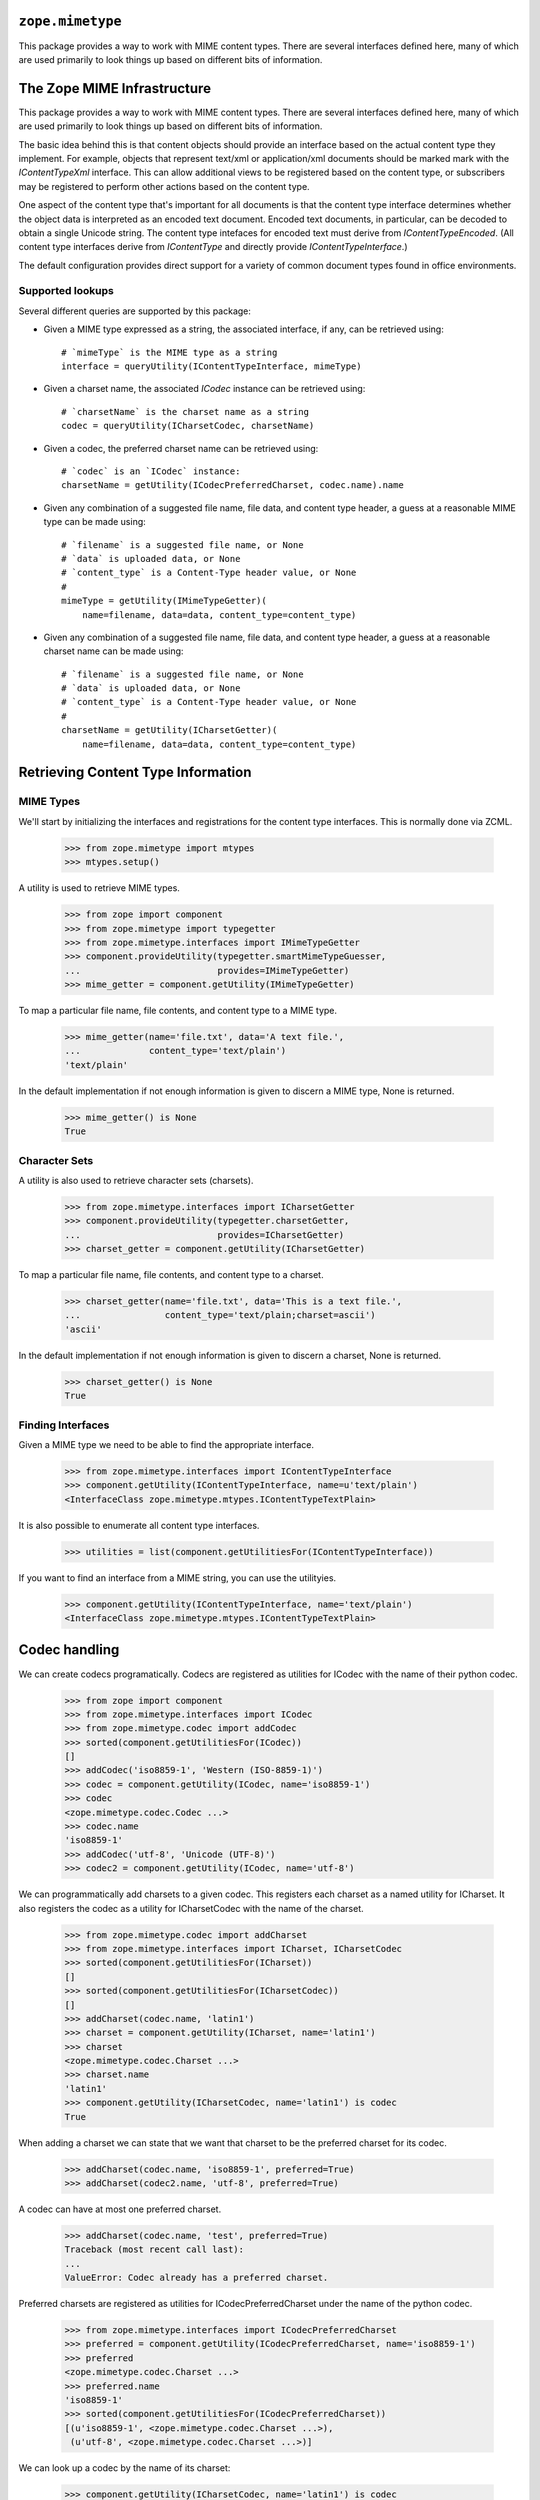 ``zope.mimetype``
=================

.. image:: https://img.shields.io/pypi/v/zope.mimetype.svg
        :target: https://pypi.python.org/pypi/zope.mimetype/
        :alt: Latest release

.. image:: https://img.shields.io/pypi/pyversions/zope.mimetype.svg
        :target: https://pypi.org/project/zope.mimetype/
        :alt: Supported Python versions

.. image:: https://travis-ci.org/zopefoundation/zope.mimetype.svg?branch=master
        :target: https://travis-ci.org/zopefoundation/zope.mimetype

.. image:: https://coveralls.io/repos/github/zopefoundation/zope.mimetype/badge.svg?branch=master
        :target: https://coveralls.io/github/zopefoundation/zope.mimetype?branch=master

This package provides a way to work with MIME content types.  There
are several interfaces defined here, many of which are used primarily
to look things up based on different bits of information.


The Zope MIME Infrastructure
============================

This package provides a way to work with MIME content types.  There
are several interfaces defined here, many of which are used primarily
to look things up based on different bits of information.

The basic idea behind this is that content objects should provide an
interface based on the actual content type they implement.  For
example, objects that represent text/xml or application/xml documents
should be marked mark with the `IContentTypeXml` interface.  This can
allow additional views to be registered based on the content type, or
subscribers may be registered to perform other actions based on the
content type.

One aspect of the content type that's important for all documents is
that the content type interface determines whether the object data is
interpreted as an encoded text document.  Encoded text documents, in
particular, can be decoded to obtain a single Unicode string.  The
content type intefaces for encoded text must derive from
`IContentTypeEncoded`.  (All content type interfaces derive from
`IContentType` and directly provide `IContentTypeInterface`.)

The default configuration provides direct support for a variety of
common document types found in office environments.

Supported lookups
-----------------

Several different queries are supported by this package:

- Given a MIME type expressed as a string, the associated interface,
  if any, can be retrieved using::

    # `mimeType` is the MIME type as a string
    interface = queryUtility(IContentTypeInterface, mimeType)

- Given a charset name, the associated `ICodec` instance can be
  retrieved using::

    # `charsetName` is the charset name as a string
    codec = queryUtility(ICharsetCodec, charsetName)

- Given a codec, the preferred charset name can be retrieved using::

    # `codec` is an `ICodec` instance:
    charsetName = getUtility(ICodecPreferredCharset, codec.name).name

- Given any combination of a suggested file name, file data, and
  content type header, a guess at a reasonable MIME type can be made
  using::

    # `filename` is a suggested file name, or None
    # `data` is uploaded data, or None
    # `content_type` is a Content-Type header value, or None
    #
    mimeType = getUtility(IMimeTypeGetter)(
        name=filename, data=data, content_type=content_type)

- Given any combination of a suggested file name, file data, and
  content type header, a guess at a reasonable charset name can be
  made using::

    # `filename` is a suggested file name, or None
    # `data` is uploaded data, or None
    # `content_type` is a Content-Type header value, or None
    #
    charsetName = getUtility(ICharsetGetter)(
        name=filename, data=data, content_type=content_type)


Retrieving Content Type Information
===================================

MIME Types
----------

We'll start by initializing the interfaces and registrations for the
content type interfaces.  This is normally done via ZCML.

    >>> from zope.mimetype import mtypes
    >>> mtypes.setup()

A utility is used to retrieve MIME types.

    >>> from zope import component
    >>> from zope.mimetype import typegetter
    >>> from zope.mimetype.interfaces import IMimeTypeGetter
    >>> component.provideUtility(typegetter.smartMimeTypeGuesser,
    ...                          provides=IMimeTypeGetter)
    >>> mime_getter = component.getUtility(IMimeTypeGetter)

To map a particular file name, file contents, and content type to a MIME type.

    >>> mime_getter(name='file.txt', data='A text file.',
    ...             content_type='text/plain')
    'text/plain'

In the default implementation if not enough information is given to discern a
MIME type, None is returned.

    >>> mime_getter() is None
    True

Character Sets
--------------

A utility is also used to retrieve character sets (charsets).

    >>> from zope.mimetype.interfaces import ICharsetGetter
    >>> component.provideUtility(typegetter.charsetGetter,
    ...                          provides=ICharsetGetter)
    >>> charset_getter = component.getUtility(ICharsetGetter)

To map a particular file name, file contents, and content type to a charset.

    >>> charset_getter(name='file.txt', data='This is a text file.',
    ...                content_type='text/plain;charset=ascii')
    'ascii'

In the default implementation if not enough information is given to discern a
charset, None is returned.

    >>> charset_getter() is None
    True

Finding Interfaces
------------------

Given a MIME type we need to be able to find the appropriate interface.

    >>> from zope.mimetype.interfaces import IContentTypeInterface
    >>> component.getUtility(IContentTypeInterface, name=u'text/plain')
    <InterfaceClass zope.mimetype.mtypes.IContentTypeTextPlain>

It is also possible to enumerate all content type interfaces.

    >>> utilities = list(component.getUtilitiesFor(IContentTypeInterface))

If you want to find an interface from a MIME string, you can use the
utilityies.

    >>> component.getUtility(IContentTypeInterface, name='text/plain')
    <InterfaceClass zope.mimetype.mtypes.IContentTypeTextPlain>


Codec handling
==============

We can create codecs programatically. Codecs are registered as
utilities for ICodec with the name of their python codec.

   >>> from zope import component
   >>> from zope.mimetype.interfaces import ICodec
   >>> from zope.mimetype.codec import addCodec
   >>> sorted(component.getUtilitiesFor(ICodec))
   []
   >>> addCodec('iso8859-1', 'Western (ISO-8859-1)')
   >>> codec = component.getUtility(ICodec, name='iso8859-1')
   >>> codec
   <zope.mimetype.codec.Codec ...>
   >>> codec.name
   'iso8859-1'
   >>> addCodec('utf-8', 'Unicode (UTF-8)')
   >>> codec2 = component.getUtility(ICodec, name='utf-8')

We can programmatically add charsets to a given codec. This registers
each charset as a named utility for ICharset. It also registers the codec
as a utility for ICharsetCodec with the name of the charset.

   >>> from zope.mimetype.codec import addCharset
   >>> from zope.mimetype.interfaces import ICharset, ICharsetCodec
   >>> sorted(component.getUtilitiesFor(ICharset))
   []
   >>> sorted(component.getUtilitiesFor(ICharsetCodec))
   []
   >>> addCharset(codec.name, 'latin1')
   >>> charset = component.getUtility(ICharset, name='latin1')
   >>> charset
   <zope.mimetype.codec.Charset ...>
   >>> charset.name
   'latin1'
   >>> component.getUtility(ICharsetCodec, name='latin1') is codec
   True

When adding a charset we can state that we want that charset to be the
preferred charset for its codec.

   >>> addCharset(codec.name, 'iso8859-1', preferred=True)
   >>> addCharset(codec2.name, 'utf-8', preferred=True)

A codec can have at most one preferred charset.

   >>> addCharset(codec.name, 'test', preferred=True)
   Traceback (most recent call last):
   ...
   ValueError: Codec already has a preferred charset.

Preferred charsets are registered as utilities for
ICodecPreferredCharset under the name of the python codec.

   >>> from zope.mimetype.interfaces import ICodecPreferredCharset
   >>> preferred = component.getUtility(ICodecPreferredCharset, name='iso8859-1')
   >>> preferred
   <zope.mimetype.codec.Charset ...>
   >>> preferred.name
   'iso8859-1'
   >>> sorted(component.getUtilitiesFor(ICodecPreferredCharset))
   [(u'iso8859-1', <zope.mimetype.codec.Charset ...>),
    (u'utf-8', <zope.mimetype.codec.Charset ...>)]

We can look up a codec by the name of its charset:

   >>> component.getUtility(ICharsetCodec, name='latin1') is codec
   True
   >>> component.getUtility(ICharsetCodec, name='utf-8') is codec2
   True

Or we can look up all codecs:

   >>> sorted(component.getUtilitiesFor(ICharsetCodec))
   [(u'iso8859-1', <zope.mimetype.codec.Codec ...>),
    (u'latin1', <zope.mimetype.codec.Codec ...>),
    (u'test', <zope.mimetype.codec.Codec ...>),
    (u'utf-8', <zope.mimetype.codec.Codec ...>)]



Constraint Functions for Interfaces
===================================

The `zope.mimetype.interfaces` module defines interfaces that use some
helper functions to define constraints on the accepted data.  These
helpers are used to determine whether values conform to the what's
allowed for parts of a MIME type specification and other parts of a
Content-Type header as specified in RFC 2045.

Single Token
------------

The first is the simplest:  the `tokenConstraint()` function returns
`True` if the ASCII string it is passed conforms to the `token`
production in section 5.1 of the RFC.  Let's import the function::

  >>> from zope.mimetype.interfaces import tokenConstraint

Typical token are the major and minor parts of the MIME type and the
parameter names for the Content-Type header.  The function should
return `True` for these values::

  >>> tokenConstraint("text")
  True
  >>> tokenConstraint("plain")
  True
  >>> tokenConstraint("charset")
  True

The function should also return `True` for unusual but otherwise
normal token that may be used in some situations::

  >>> tokenConstraint("not-your-fathers-token")
  True

It must also allow extension tokens and vendor-specific tokens::

  >>> tokenConstraint("x-magic")
  True

  >>> tokenConstraint("vnd.zope.special-data")
  True

Since we expect input handlers to normalize values to lower case,
upper case text is not allowed::

  >>> tokenConstraint("Text")
  False

Non-ASCII text is also not allowed::

  >>> tokenConstraint("\x80")
  False
  >>> tokenConstraint("\xC8")
  False
  >>> tokenConstraint("\xFF")
  False

Note that lots of characters are allowed in tokens, and there are no
constraints that the token "look like" something a person would want
to read::

  >>> tokenConstraint(".-.-.-.")
  True

Other characters are disallowed, however, including all forms of
whitespace::

  >>> tokenConstraint("foo bar")
  False
  >>> tokenConstraint("foo\tbar")
  False
  >>> tokenConstraint("foo\nbar")
  False
  >>> tokenConstraint("foo\rbar")
  False
  >>> tokenConstraint("foo\x7Fbar")
  False

Whitespace before or after the token is not accepted either::

  >>> tokenConstraint(" text")
  False
  >>> tokenConstraint("plain ")
  False

Other disallowed characters are defined in the `tspecials` production
from the RFC (also in section 5.1)::

  >>> tokenConstraint("(")
  False
  >>> tokenConstraint(")")
  False
  >>> tokenConstraint("<")
  False
  >>> tokenConstraint(">")
  False
  >>> tokenConstraint("@")
  False
  >>> tokenConstraint(",")
  False
  >>> tokenConstraint(";")
  False
  >>> tokenConstraint(":")
  False
  >>> tokenConstraint("\\")
  False
  >>> tokenConstraint('"')
  False
  >>> tokenConstraint("/")
  False
  >>> tokenConstraint("[")
  False
  >>> tokenConstraint("]")
  False
  >>> tokenConstraint("?")
  False
  >>> tokenConstraint("=")
  False

A token must contain at least one character, so `tokenConstraint()`
returns false for an empty string::

  >>> tokenConstraint("")
  False


MIME Type
---------

A MIME type is specified using two tokens separated by a slash;
whitespace between the tokens and the slash must be normalized away in
the input handler.

The `mimeTypeConstraint()` function is available to test a normalized
MIME type value; let's import that function now::

  >>> from zope.mimetype.interfaces import mimeTypeConstraint

Let's test some common MIME types to make sure the function isn't
obviously insane::

  >>> mimeTypeConstraint("text/plain")
  True
  >>> mimeTypeConstraint("application/xml")
  True
  >>> mimeTypeConstraint("image/svg+xml")
  True

If parts of the MIME type are missing, it isn't accepted::

  >>> mimeTypeConstraint("text")
  False
  >>> mimeTypeConstraint("text/")
  False
  >>> mimeTypeConstraint("/plain")
  False

As for individual tokens, whitespace is not allowed::

  >>> mimeTypeConstraint("foo bar/plain")
  False
  >>> mimeTypeConstraint("text/foo bar")
  False

Whitespace is not accepted around the slash either::

  >>> mimeTypeConstraint("text /plain")
  False
  >>> mimeTypeConstraint("text/ plain")
  False

Surrounding whitespace is also not accepted::

  >>> mimeTypeConstraint(" text/plain")
  False
  >>> mimeTypeConstraint("text/plain ")
  False


Minimal IContentInfo Implementation
===================================

The `zope.mimetype.contentinfo` module provides a minimal
`IContentInfo` implementation that adds no information to what's
provided by a content object.  This represents the most conservative
content-type policy that might be useful.

Let's take a look at how this operates by creating a couple of
concrete content-type interfaces::

  >>> from zope.mimetype import interfaces

  >>> class ITextPlain(interfaces.IContentTypeEncoded):
  ...     """text/plain"""

  >>> class IApplicationOctetStream(interfaces.IContentType):
  ...     """application/octet-stream"""

Now, we'll create a minimal content object that provide the necessary
information::

  >>> import zope.interface

  >>> @zope.interface.implementer(interfaces.IContentTypeAware)
  ... class Content(object):
  ...     def __init__(self, mimeType, charset=None):
  ...         self.mimeType = mimeType
  ...         self.parameters = {}
  ...         if charset:
  ...             self.parameters["charset"] = charset

We can now create examples of both encoded and non-encoded content::

  >>> encoded = Content("text/plain", "utf-8")
  >>> zope.interface.alsoProvides(encoded, ITextPlain)

  >>> unencoded = Content("application/octet-stream")
  >>> zope.interface.alsoProvides(unencoded, IApplicationOctetStream)

The minimal IContentInfo implementation only exposes the information
available to it from the base content object.  Let's take a look at
the unencoded content first::

  >>> from zope.mimetype import contentinfo
  >>> ci = contentinfo.ContentInfo(unencoded)
  >>> ci.effectiveMimeType
  'application/octet-stream'
  >>> ci.effectiveParameters
  {}
  >>> ci.contentType
  'application/octet-stream'

For unencoded content, there is never a codec::

  >>> print(ci.getCodec())
  None

It is also disallowed to try decoding such content::

  >>> ci.decode("foo")
  Traceback (most recent call last):
  ...
  ValueError: no matching codec found

Attemping to decode data using an uncoded object causes an exception
to be raised::

  >>> print(ci.decode("data"))
  Traceback (most recent call last):
  ...
  ValueError: no matching codec found

If we try this with encoded data, we get somewhat different behavior::

  >>> ci = contentinfo.ContentInfo(encoded)
  >>> ci.effectiveMimeType
  'text/plain'
  >>> ci.effectiveParameters
  {'charset': 'utf-8'}
  >>> ci.contentType
  'text/plain;charset=utf-8'

The `getCodec()` and `decode()` methods can be used to handle encoded
data using the encoding indicated by the ``charset`` parameter.  Let's
store some UTF-8 data in a variable::

  >>> utf8_data = b"\xAB\xBB".decode("iso-8859-1").encode("utf-8")
  >>> utf8_data
  '\xc2\xab\xc2\xbb'

We want to be able to decode the data using the `IContentInfo`
object.  Let's try getting the corresponding `ICodec` object using
`getCodec()`::

  >>> codec = ci.getCodec()
  Traceback (most recent call last):
  ...
  ValueError: unsupported charset: 'utf-8'

So, we can't proceed without some further preparation.  What we need
is to register an `ICharset` for UTF-8.  The `ICharset` will need a
reference (by name) to a `ICodec` for UTF-8.  So let's create those
objects and register them::

  >>> import codecs
  >>> from zope.mimetype.i18n import _

  >>> @zope.interface.implementer(interfaces.ICodec)
  ... class Utf8Codec(object):
  ...
  ...     name = "utf-8"
  ...     title = _("UTF-8")
  ...
  ...     def __init__(self):
  ...         ( self.encode,
  ...           self.decode,
  ...           self.reader,
  ...           self.writer
  ...           ) = codecs.lookup(self.name)

  >>> utf8_codec = Utf8Codec()

  >>> @zope.interface.implementer(interfaces.ICharset)
  ... class Utf8Charset(object):
  ...
  ...     name = utf8_codec.name
  ...     encoding = name

  >>> utf8_charset = Utf8Charset()

  >>> import zope.component

  >>> zope.component.provideUtility(
  ...     utf8_codec, interfaces.ICodec, utf8_codec.name)
  >>> zope.component.provideUtility(
  ...     utf8_charset, interfaces.ICharset, utf8_charset.name)

Now that that's been initialized, let's try getting the codec again::

  >>> codec = ci.getCodec()
  >>> codec.name
  'utf-8'

  >>> codec.decode(utf8_data)
  (u'\xab\xbb', 4)

We can now check that the `decode()` method of the `IContentInfo` will
decode the entire data, returning the Unicode representation of the
text::

  >>> ci.decode(utf8_data)
  u'\xab\xbb'

Another possibilty, of course, is that you have content that you know
is encoded text of some sort, but you don't actually know what
encoding it's in::

  >>> encoded2 = Content("text/plain")
  >>> zope.interface.alsoProvides(encoded2, ITextPlain)

  >>> ci = contentinfo.ContentInfo(encoded2)
  >>> ci.effectiveMimeType
  'text/plain'
  >>> ci.effectiveParameters
  {}
  >>> ci.contentType
  'text/plain'

  >>> ci.getCodec()
  Traceback (most recent call last):
  ...
  ValueError: charset not known

It's also possible that the initial content type information for an
object is incorrect for some reason.  If the browser provides a
content type of "text/plain; charset=utf-8", the content will be seen
as encoded.  A user correcting this content type using UI elements
can cause the content to be considered un-encoded.  At this point,
there should no longer be a charset parameter to the content type, and
the content info object should reflect this, though the previous
encoding information will be retained in case the content type should
be changed to an encoded type in the future.

Let's see how this behavior will be exhibited in this API.  We'll
start by creating some encoded content::

  >>> content = Content("text/plain", "utf-8")
  >>> zope.interface.alsoProvides(content, ITextPlain)

We can see that the encoding information is included in the effective
MIME type information provided by the content-info object::

  >>> ci = contentinfo.ContentInfo(content)
  >>> ci.effectiveMimeType
  'text/plain'
  >>> ci.effectiveParameters
  {'charset': 'utf-8'}

We now change the content type information for the object::

  >>> ifaces = zope.interface.directlyProvidedBy(content)
  >>> ifaces -= ITextPlain
  >>> ifaces += IApplicationOctetStream
  >>> zope.interface.directlyProvides(content, *ifaces)
  >>> content.mimeType = 'application/octet-stream'

At this point, a content type object would provide different
information::

  >>> ci = contentinfo.ContentInfo(content)
  >>> ci.effectiveMimeType
  'application/octet-stream'
  >>> ci.effectiveParameters
  {}

The underlying content type parameters still contain the original
encoding information, however::

  >>> content.parameters
  {'charset': 'utf-8'}


Events and content-type changes
===============================

The `IContentTypeChangedEvent` is fired whenever an object's
`IContentTypeInterface` is changed.  This includes the cases when a
content type interface is applied to an object that doesn't have one,
and when the content type interface is removed from an object.

Let's start the demonstration by defining a subscriber for the event
that simply prints out the information from the event object::

  >>> def handler(event):
  ...     print("changed content type interface:")
  ...     print("  from:", event.oldContentType)
  ...     print("    to:", event.newContentType)

We'll also define a simple content object::

  >>> import zope.interface

  >>> class IContent(zope.interface.Interface):
  ...     pass

  >>> @zope.interface.implementer(IContent)
  ... class Content(object):
  ...     def __str__(self):
  ...         return "<MyContent>"

  >>> obj = Content()

We'll also need a couple of content type interfaces::

  >>> from zope.mimetype import interfaces

  >>> class ITextPlain(interfaces.IContentTypeEncoded):
  ...     """text/plain"""
  >>> ITextPlain.setTaggedValue("mimeTypes", ["text/plain"])
  >>> ITextPlain.setTaggedValue("extensions", [".txt"])
  >>> zope.interface.directlyProvides(
  ...     ITextPlain, interfaces.IContentTypeInterface)

  >>> class IOctetStream(interfaces.IContentType):
  ...     """application/octet-stream"""
  >>> IOctetStream.setTaggedValue("mimeTypes", ["application/octet-stream"])
  >>> IOctetStream.setTaggedValue("extensions", [".bin"])
  >>> zope.interface.directlyProvides(
  ...     IOctetStream, interfaces.IContentTypeInterface)

Let's register our subscriber::

  >>> import zope.component
  >>> import zope.component.interfaces
  >>> zope.component.provideHandler(
  ...     handler,
  ...     (zope.component.interfaces.IObjectEvent,))

Changing the content type interface on an object is handled by the
`zope.mimetype.event.changeContentType()` function.  Let's import that
module and demonstrate that the expected event is fired
appropriately::

  >>> from zope.mimetype import event

Since the object currently has no content type interface, "removing"
the interface does not affect the object and the event is not fired::

  >>> event.changeContentType(obj, None)

Setting a content type interface on an object that doesn't have one
will cause the event to be fired, with the `.oldContentType` attribute
on the event set to `None`::

  >>> event.changeContentType(obj, ITextPlain)
  changed content type interface:
    from: None
      to: <InterfaceClass __builtin__.ITextPlain>

Calling the `changeContentType()` function again with the same "new"
content type interface causes no change, so the event is not fired
again::

  >>> event.changeContentType(obj, ITextPlain)

Providing a new interface does cause the event to be fired again::

  >>> event.changeContentType(obj, IOctetStream)
  changed content type interface:
    from: <InterfaceClass __builtin__.ITextPlain>
      to: <InterfaceClass __builtin__.IOctetStream>

Similarly, removing the content type interface triggers the event as
well::

  >>> event.changeContentType(obj, None)
  changed content type interface:
    from: <InterfaceClass __builtin__.IOctetStream>
      to: None


MIME type and character set extraction
======================================

The `zope.mimetype.typegetter` module provides a selection of MIME
type extractors and charset extractors.  These may be used to
determine what the MIME type and character set for uploaded data
should be.

These two interfaces represent the site policy regarding interpreting
upload data in the face of missing or inaccurate input.

Let's go ahead and import the module::

  >>> from zope.mimetype import typegetter

MIME types
----------

There are a number of interesting MIME-type extractors:

`mimeTypeGetter()`
  A minimal extractor that never attempts to guess.

`mimeTypeGuesser()`
  An extractor that tries to guess the content type based on the name
  and data if the input contains no content type information.

`smartMimeTypeGuesser()`
  An extractor that checks the content for a variety of constructs to
  try and refine the results of the `mimeTypeGuesser()`.  This is able
  to do things like check for XHTML that's labelled as HTML in upload
  data.


`mimeTypeGetter()`
~~~~~~~~~~~~~~~~~~

We'll start with the simplest, which does no content-based guessing at
all, but uses the information provided by the browser directly.  If
the browser did not provide any content-type information, or if it
cannot be parsed, the extractor simply asserts a "safe" MIME type of
application/octet-stream.  (The rationale for selecting this type is
that since there's really nothing productive that can be done with it
other than download it, it's impossible to mis-interpret the data.)

When there's no information at all about the content, the extractor
returns None::

  >>> print(typegetter.mimeTypeGetter())
  None

Providing only the upload filename or data, or both, still produces
None, since no guessing is being done::

  >>> print(typegetter.mimeTypeGetter(name="file.html"))
  None

  >>> print(typegetter.mimeTypeGetter(data=b"<html>...</html>"))
  None

  >>> print(typegetter.mimeTypeGetter(
  ...     name="file.html", data=b"<html>...</html>"))
  None

If a content type header is available for the input, that is used
since that represents explicit input from outside the application
server.  The major and minor parts of the content type are extracted
and returned as a single string::

  >>> typegetter.mimeTypeGetter(content_type="text/plain")
  'text/plain'

  >>> typegetter.mimeTypeGetter(content_type="text/plain; charset=utf-8")
  'text/plain'

If the content-type information is provided but malformed (not in
conformance with RFC 2822), it is ignored, since the intent cannot be
reliably guessed::

  >>> print(typegetter.mimeTypeGetter(content_type="foo bar"))
  None

This combines with ignoring the other values that may be provided as
expected::

  >>> print(typegetter.mimeTypeGetter(
  ...     name="file.html", data=b"<html>...</html>", content_type="foo bar"))
  None


`mimeTypeGuesser()`
~~~~~~~~~~~~~~~~~~~

A more elaborate extractor that tries to work around completely
missing information can be found as the `mimeTypeGuesser()` function.
This function will only guess if there is no usable content type
information in the input.  This extractor can be thought of as having
the following pseudo-code::

  def mimeTypeGuesser(name=None, data=None, content_type=None):
      type = mimeTypeGetter(name=name, data=data, content_type=content_type)
      if type is None:
          type = guess the content type
      return type

Let's see how this affects the results we saw earlier.  When there's
no input to use, we still get None::

  >>> print(typegetter.mimeTypeGuesser())
  None

Providing only the upload filename or data, or both, now produces a
non-None guess for common content types::

  >>> typegetter.mimeTypeGuesser(name="file.html")
  'text/html'

  >>> typegetter.mimeTypeGuesser(data=b"<html>...</html>")
  'text/html'

  >>> typegetter.mimeTypeGuesser(name="file.html", data=b"<html>...</html>")
  'text/html'

Note that if the filename and data provided separately produce
different MIME types, the result of providing both will be one of
those types, but which is unspecified::

  >>> mt_1 = typegetter.mimeTypeGuesser(name="file.html")
  >>> mt_1
  'text/html'

  >>> mt_2 = typegetter.mimeTypeGuesser(data=b"<?xml version='1.0'?>...")
  >>> mt_2
  'text/xml'

  >>> mt = typegetter.mimeTypeGuesser(
  ...     data=b"<?xml version='1.0'?>...", name="file.html")
  >>> mt in (mt_1, mt_2)
  True

If a content type header is available for the input, that is used in
the same way as for the `mimeTypeGetter()` function::

  >>> typegetter.mimeTypeGuesser(content_type="text/plain")
  'text/plain'

  >>> typegetter.mimeTypeGuesser(content_type="text/plain; charset=utf-8")
  'text/plain'

If the content-type information is provided but malformed, it is
ignored::

  >>> print(typegetter.mimeTypeGetter(content_type="foo bar"))
  None

When combined with values for the filename or content data, those are
still used to provide reasonable guesses for the content type::

  >>> typegetter.mimeTypeGuesser(name="file.html", content_type="foo bar")
  'text/html'

  >>> typegetter.mimeTypeGuesser(
  ...     data=b"<html>...</html>", content_type="foo bar")
  'text/html'

Information from a parsable content-type is still used even if a guess
from the data or filename would provide a different or more-refined
result::

  >>> typegetter.mimeTypeGuesser(
  ...     data=b"GIF89a...", content_type="application/octet-stream")
  'application/octet-stream'


`smartMimeTypeGuesser()`
~~~~~~~~~~~~~~~~~~~~~~~~

The `smartMimeTypeGuesser()` function applies more knowledge to the
process of determining the MIME-type to use.  Essentially, it takes
the result of the `mimeTypeGuesser()` function and attempts to refine
the content-type based on various heuristics.

We still see the basic behavior that no input produces None::

  >>> print(typegetter.smartMimeTypeGuesser())
  None

An unparsable content-type is still ignored::

  >>> print(typegetter.smartMimeTypeGuesser(content_type="foo bar"))
  None

The interpretation of uploaded data will be different in at least some
interesting cases.  For instance, the `mimeTypeGuesser()` function
provides these results for some XHTML input data::

  >>> typegetter.mimeTypeGuesser(
  ...     data=b"<?xml version='1.0' encoding='utf-8'?><html>...</html>",
  ...     name="file.html")
  'text/html'

The smart extractor is able to refine this into more usable data::

  >>> typegetter.smartMimeTypeGuesser(
  ...     data=b"<?xml version='1.0' encoding='utf-8'?>...",
  ...     name="file.html")
  'application/xhtml+xml'

In this case, the smart extractor has refined the information
determined from the filename using information from the uploaded
data.  The specific approach taken by the extractor is not part of the
interface, however.


`charsetGetter()`
~~~~~~~~~~~~~~~~~

If you're interested in the character set of textual data, you can use
the `charsetGetter` function (which can also be registered as the
`ICharsetGetter` utility):

The simplest case is when the character set is already specified in the
content type.

  >>> typegetter.charsetGetter(content_type='text/plain; charset=mambo-42')
  'mambo-42'

Note that the charset name is lowercased, because all the default ICharset
and ICharsetCodec utilities are registered for lowercase names.

  >>> typegetter.charsetGetter(content_type='text/plain; charset=UTF-8')
  'utf-8'

If it isn't, `charsetGetter` can try to guess by looking at actual data

  >>> typegetter.charsetGetter(content_type='text/plain', data=b'just text')
  'ascii'

  >>> typegetter.charsetGetter(content_type='text/plain', data=b'\xe2\x98\xba')
  'utf-8'

  >>> import codecs
  >>> typegetter.charsetGetter(data=codecs.BOM_UTF16_BE + b'\x12\x34')
  'utf-16be'

  >>> typegetter.charsetGetter(data=codecs.BOM_UTF16_LE + b'\x12\x34')
  'utf-16le'

If the character set cannot be determined, `charsetGetter` returns None.

  >>> typegetter.charsetGetter(content_type='text/plain', data=b'\xff')
  >>> typegetter.charsetGetter()


Source for MIME type interfaces
===============================

Some sample interfaces have been created in the zope.mimetype.tests
module for use in this test.  Let's import them::

  >>> from zope.mimetype.tests import (
  ...     ISampleContentTypeOne, ISampleContentTypeTwo)

The source should only include `IContentTypeInterface` interfaces that
have been registered.  Let's register one of these two interfaces so
we can test this::

  >>> import zope.component
  >>> from zope.mimetype.interfaces import IContentTypeInterface

  >>> zope.component.provideUtility(
  ...     ISampleContentTypeOne, IContentTypeInterface, name="type/one")

  >>> zope.component.provideUtility(
  ...     ISampleContentTypeOne, IContentTypeInterface, name="type/two")

We should see that these interfaces are included in the source::

  >>> from zope.mimetype import source

  >>> s = source.ContentTypeSource()

  >>> ISampleContentTypeOne in s
  True
  >>> ISampleContentTypeTwo in s
  False

Interfaces that do not implement the `IContentTypeInterface` are not
included in the source::

  >>> import zope.interface
  >>> class ISomethingElse(zope.interface.Interface):
  ...    """This isn't a content type interface."""

  >>> ISomethingElse in s
  False

The source is iterable, so we can get a list of the values::

  >>> values = list(s)

  >>> len(values)
  1
  >>> values[0] is ISampleContentTypeOne
  True

We can get terms for the allowed values::

  >>> terms = source.ContentTypeTerms(s, None)
  >>> t = terms.getTerm(ISampleContentTypeOne)
  >>> terms.getValue(t.token) is ISampleContentTypeOne
  True

Interfaces that are not in the source cause an error when a term is
requested::

  >>> terms.getTerm(ISomethingElse)
  Traceback (most recent call last):
  ...
  LookupError: value is not an element in the source

The term provides a token based on the module name of the interface::

  >>> t.token
  'zope.mimetype.tests.ISampleContentTypeOne'

The term also provides the title based on the "title" tagged value
from the interface::

  >>> t.title
  u'Type One'

Each interface provides a list of MIME types with which the interface
is associated.  The term object provides access to this list::

  >>> t.mimeTypes
  ['type/one', 'type/foo']

A list of common extensions for files of this type is also available,
though it may be empty::

  >>> t.extensions
  []

The term's value, of course, is the interface passed in::

  >>> t.value is ISampleContentTypeOne
  True

This extended term API is defined by the `IContentTypeTerm`
interface::

  >>> from zope.mimetype.interfaces import IContentTypeTerm
  >>> IContentTypeTerm.providedBy(t)
  True

The value can also be retrieved using the `getValue()` method::

  >>> iface = terms.getValue('zope.mimetype.tests.ISampleContentTypeOne')
  >>> iface is ISampleContentTypeOne
  True

Attempting to retrieve an interface that isn't in the source using the
terms object generates a LookupError::

  >>> terms.getValue('zope.mimetype.tests.ISampleContentTypeTwo')
  Traceback (most recent call last):
  ...
  LookupError: token does not represent an element in the source

Attempting to look up a junk token also generates an error::

  >>> terms.getValue('just.some.dotted.name.that.does.not.exist')
  Traceback (most recent call last):
  ...
  LookupError: could not import module for token


TranslatableSourceSelectWidget
==============================

TranslatableSourceSelectWidget is a SourceSelectWidget that translates
and sorts the choices.

We will borrow the boring set up code from the SourceSelectWidget test
(source.txt in zope.formlib).

    >>> import zope.interface
    >>> import zope.component
    >>> import zope.schema
    >>> import zope.schema.interfaces

    >>> @zope.interface.implementer(zope.schema.interfaces.IIterableSource)
    ... class SourceList(list):
    ...     pass

    >>> import base64, binascii
    >>> import zope.publisher.interfaces.browser
    >>> from zope.browser.interfaces import ITerms
    >>> from zope.schema.vocabulary import SimpleTerm
    >>> @zope.interface.implementer(ITerms)
    ... class ListTerms:
    ...
    ...     def __init__(self, source, request):
    ...         pass # We don't actually need the source or the request :)
    ...
    ...     def getTerm(self, value):
    ...         title = value.decode() if isinstance(value, bytes) else value
    ...         try:
    ...             token = base64.b64encode(title.encode()).strip().decode()
    ...         except binascii.Error:
    ...             raise LookupError(token)
    ...         return SimpleTerm(value, token=token, title=title)
    ...
    ...     def getValue(self, token):
    ...         return token.decode('base64')

    >>> zope.component.provideAdapter(
    ...     ListTerms,
    ...     (SourceList, zope.publisher.interfaces.browser.IBrowserRequest))

    >>> dog = zope.schema.Choice(
    ...    __name__ = 'dog',
    ...    title=u"Dogs",
    ...    source=SourceList(['spot', 'bowser', 'prince', 'duchess', 'lassie']),
    ...    )
    >>> dog = dog.bind(object())

Now that we have a field and a working source, we can construct and render
a widget.

    >>> from zope.mimetype.widget import TranslatableSourceSelectWidget
    >>> from zope.publisher.browser import TestRequest
    >>> request = TestRequest()
    >>> widget = TranslatableSourceSelectWidget(
    ...     dog, dog.source, request)

    >>> print(widget())
    <div>
    <div class="value">
    <select id="field.dog" name="field.dog" size="5" >
    <option value="Ym93c2Vy">bowser</option>
    <option value="ZHVjaGVzcw==">duchess</option>
    <option value="bGFzc2ll">lassie</option>
    <option value="cHJpbmNl">prince</option>
    <option value="c3BvdA==">spot</option>
    </select>
    </div>
    <input name="field.dog-empty-marker" type="hidden" value="1" />
    </div>

Note that the options are ordered alphabetically.

If the field is not required, we will also see a special choice labeled
"(nothing selected)" at the top of the list

    >>> dog.required = False
    >>> print(widget())
    <div>
    <div class="value">
    <select id="field.dog" name="field.dog" size="5" >
    <option selected="selected" value="">(nothing selected)</option>
    <option value="Ym93c2Vy">bowser</option>
    <option value="ZHVjaGVzcw==">duchess</option>
    <option value="bGFzc2ll">lassie</option>
    <option value="cHJpbmNl">prince</option>
    <option value="c3BvdA==">spot</option>
    </select>
    </div>
    <input name="field.dog-empty-marker" type="hidden" value="1" />
    </div>


The utils module contains various helpers for working with data goverened
by MIME content type information, as found in the HTTP Content-Type header:
mime types and character sets.

The decode function takes a string and an IANA character set name and
returns a unicode object decoded from the string, using the codec associated
with the character set name.  Errors will generally arise from the unicode
conversion rather than the mapping of character set to codec, and will be
LookupErrors (the character set did not cleanly convert to a codec that
Python knows about) or UnicodeDecodeErrors (the string included characters
that were not in the range of the codec associated with the character set).

    >>> original = b'This is an o with a slash through it: \xb8.'
    >>> charset = 'Latin-7' # Baltic Rim or iso-8859-13
    >>> from zope.mimetype import utils
    >>> utils.decode(original, charset)
    u'This is an o with a slash through it: \xf8.'
    >>> utils.decode(original, 'foo bar baz')
    Traceback (most recent call last):
    ...
    LookupError: unknown encoding: foo bar baz
    >>> utils.decode(original, 'iso-ir-6') # alias for ASCII
    ... # doctest: +ELLIPSIS
    Traceback (most recent call last):
    ...
    UnicodeDecodeError: 'ascii' codec can't decode...


Changes
=======

2.3.1 (2018-01-09)
------------------

- Only try to register the browser stuff in the ZCA when `zope.formlib` is
  available as it breaks otherwise.


2.3.0 (2017-09-28)
------------------

- Drop support for Python 3.3.

- Move the dependencies on ``zope.browser``, ``zope.publisher`` and
  ``zope.formlib`` (only needed to use the ``source`` and ``widget``
  modules) into a new ``browser`` extra.
  See `PR 8 <https://github.com/zopefoundation/zope.mimetype/pull/8>`_.

2.2.0 (2017-04-24)
------------------

- Fix `issue 6 <https://github.com/zopefoundation/zope.mimetype/issues/6>`_:
  ``typegetter.smartMimeTypeGuesser`` would raise ``TypeError`` on Python 3
  when the data was ``bytes`` and the ``content_type`` was ``text/html``.

- Add support for Python 3.6.


2.1.0 (2016-08-09)
------------------

- Add support for Python 3.5.

- Drop support for Python 2.6.

- Fix configuring the package via its included ZCML on Python 3.

2.0.0 (2014-12-24)
--------------------

- Add support for PyPy and PyPy3.

- Add support for Python 3.4.

- Restore the ability to write ``from zope.mimetype import types``.

- Make ``configure.zcml`` respect the renaming of the ``types`` module
  so that it can be loaded.


2.0.0a1 (2013-02-27)
--------------------

- Add support for Python 3.3.

- Replace deprecated ``zope.component.adapts`` usage with equivalent
  ``zope.component.adapter`` decorator.

- Replace deprecated ``zope.interface.implements`` usage with equivalent
  ``zope.interface.implementer`` decorator.

- Rename ``zope.mimetype.types`` to ``zope.mimetype.mtypes``.

- Drop support for Python 2.4 and 2.5.


1.3.1 (2010-11-10)
------------------

- No longer dependg on ``zope.app.form`` in ``configure.zcml`` by using
  ``zope.formlib`` instead, where the needed interfaces are living now.

1.3.0 (2010-06-26)
------------------

- Add testing dependency on ``zope.component[test]``.

- Use zope.formlib instead of zope.app.form.browser for select widget.

- Conform to repository policy.

1.2.0 (2009-12-26)
------------------

- Convert functional tests to unit tests and get rid of all extra test
  dependencies as a result.

- Use the ITerms interface from zope.browser.

- Declare missing dependencies, resolved direct dependency on
  zope.app.publisher.

- Import content-type parser from ``zope.contenttype``, adding a dependency on
  that package.

1.1.2 (2009-05-22)
------------------

- No longer depend on ``zope.app.component``.

1.1.1 (2009-04-03)
------------------

- Fix wrong package version (version ``1.1.0`` was released as ``0.4.0`` at
  `pypi` but as ``1.1dev`` at `download.zope.org/distribution`)

- Fix author email and home page address.

1.1.0 (2007-11-01)
------------------

- Package data update.

- First public release.

1.0.0 (2007-??-??)
------------------

- Initial release.


